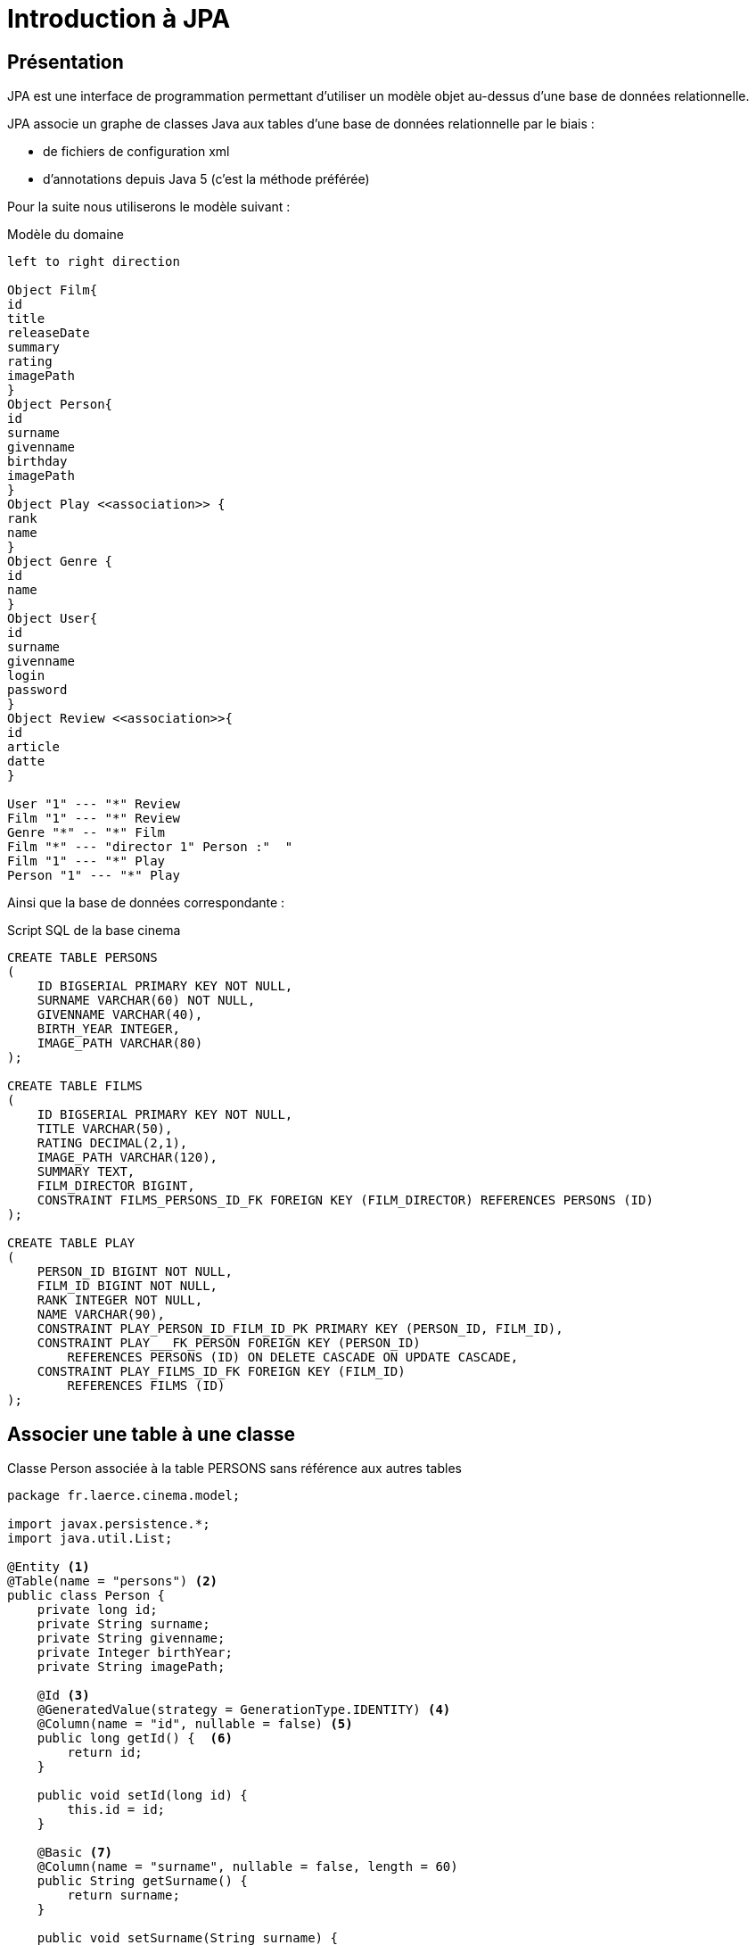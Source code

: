 = Introduction à JPA
ifndef::backend-pdf[]
:imagesdir: images
endif::[]


== Présentation

JPA est une interface de programmation permettant d'utiliser un modèle objet
au-dessus d'une base de données relationnelle.

JPA associe un graphe de classes Java aux tables d'une base de données
relationnelle par le biais :

* de fichiers de configuration xml
* d'annotations depuis Java 5 (c'est la méthode préférée)

Pour la suite nous utiliserons le modèle suivant :

.Modèle du domaine
[plantuml]
----
left to right direction

Object Film{
id
title
releaseDate
summary
rating
imagePath
}
Object Person{
id
surname
givenname
birthday
imagePath
}
Object Play <<association>> {
rank
name
}
Object Genre {
id
name
}
Object User{
id
surname
givenname
login
password
}
Object Review <<association>>{
id
article
datte
}

User "1" --- "*" Review
Film "1" --- "*" Review
Genre "*" -- "*" Film
Film "*" --- "director 1" Person :"  "
Film "1" --- "*" Play
Person "1" --- "*" Play
----

Ainsi que la base de données correspondante :

.Script SQL de la base cinema
[source,sql]
----
CREATE TABLE PERSONS
(
    ID BIGSERIAL PRIMARY KEY NOT NULL,
    SURNAME VARCHAR(60) NOT NULL,
    GIVENNAME VARCHAR(40),
    BIRTH_YEAR INTEGER,
    IMAGE_PATH VARCHAR(80)
);

CREATE TABLE FILMS
(
    ID BIGSERIAL PRIMARY KEY NOT NULL,
    TITLE VARCHAR(50),
    RATING DECIMAL(2,1),
    IMAGE_PATH VARCHAR(120),
    SUMMARY TEXT,
    FILM_DIRECTOR BIGINT,
    CONSTRAINT FILMS_PERSONS_ID_FK FOREIGN KEY (FILM_DIRECTOR) REFERENCES PERSONS (ID)
);

CREATE TABLE PLAY
(
    PERSON_ID BIGINT NOT NULL,
    FILM_ID BIGINT NOT NULL,
    RANK INTEGER NOT NULL,
    NAME VARCHAR(90),
    CONSTRAINT PLAY_PERSON_ID_FILM_ID_PK PRIMARY KEY (PERSON_ID, FILM_ID),
    CONSTRAINT PLAY___FK_PERSON FOREIGN KEY (PERSON_ID)
        REFERENCES PERSONS (ID) ON DELETE CASCADE ON UPDATE CASCADE,
    CONSTRAINT PLAY_FILMS_ID_FK FOREIGN KEY (FILM_ID)
        REFERENCES FILMS (ID)
);


----

== Associer une table à une classe

.Classe Person associée à la table PERSONS sans référence aux autres tables
[source,java]
----
package fr.laerce.cinema.model;

import javax.persistence.*;
import java.util.List;

@Entity <1>
@Table(name = "persons") <2>
public class Person {
    private long id;
    private String surname;
    private String givenname;
    private Integer birthYear;
    private String imagePath;

    @Id <3>
    @GeneratedValue(strategy = GenerationType.IDENTITY) <4>
    @Column(name = "id", nullable = false) <5>
    public long getId() {  <6>
        return id;
    }

    public void setId(long id) {
        this.id = id;
    }

    @Basic <7>
    @Column(name = "surname", nullable = false, length = 60)
    public String getSurname() {
        return surname;
    }

    public void setSurname(String surname) {
        this.surname = surname;
    }

    @Basic
    @Column(name = "givenname", nullable = true, length = 40)
    public String getGivenname() {
        return givenname;
    }

    public void setGivenname(String givenname) {
        this.givenname = givenname;
    }

    @Basic
    @Column(name = "birth_year", nullable = true)
    public Integer getBirthYear() {
        return birthYear;
    }

    public void setBirthYear(Integer birthYear) {
        this.birthYear = birthYear;
    }

    @Basic
    @Column(name = "image_path", nullable = true, length = 80)
    public String getImagePath() {
        return imagePath;
    }

    public void setImagePath(String imagePath) {
        this.imagePath = imagePath;
    }

    @Override
    public boolean equals(Object o) {
        if (this == o) return true;
        if (o == null || getClass() != o.getClass()) return false;

        Person persons = (Person) o;

        if (id != persons.id) return false;

        return true;
    }

    @Override
    public int hashCode() {
        int result = (int) (id ^ (id >>> 32));
        return result;
    }

    @Override
    public String toString() {
        return "Person{" +
                "id=" + id +
                ", nom='" + surname + '\'' +
                ", prenom='" + givenname + '\'' +
                ", naissance=" + birthYear +
                ", photoPath='" + imagePath + '\'' +
                '}';
    }
}
----

<1> `@Entity` déclare la classe comme un objet persistant
associé par défaut à la table de même nom (à la casse près).
<2> `@Table` déclare le nom de la table associée à la classe, indispensable
si les deux noms diffèrent comme c'est le cas ici.
<3> `@Id` déclare l'attibut comme clé primaire, au moins un attribut doit
être marqué par cette annotation
<4> `@GeneratedValue` indique que la valeur est générée automatiquement
par le SGBD
<5> `@Column` permet d'établir la correspondance entre la propriété de la classe
et la colonne de la table, ainsi que certaines règles de validation commme
l'interdiction de nullité, la longueur, le type...
<6> Le getter associé à la propriété, l'annotation se fait soit sur les
getters, soit sur les attributs, mais on ne mélange pas les styles
<7> `@Basic` désigne une propriété associée à un type de base.

== Gérer les associations un vers plusieurs (`ManyToOne` et `OneToMany`)

Dans l'exemple suivant un élève appartient à une division et une seule alors qu'une
division peut contenir plusieurs élèves.



La relation Eleve vers Division est de type `ManyToOne`, la relation Division vers
Eleve est de type `OneToMany`

Le mapping de l'entité élève peut

== Les clés composées

== Les associations plusieurs vers plusieurs (`ManyToMany`)

== Faciliter l'accès aux données : les Repositories

Créer des DAO est une tâche répétitive et ingrate, 90% du code est
similaire d'un DAO à l'autre. Spring propose une méthode standard pour
gérer les DAO au travers d'objets, ou plutôt d'interfaces, de type
`CrudRepository`.
